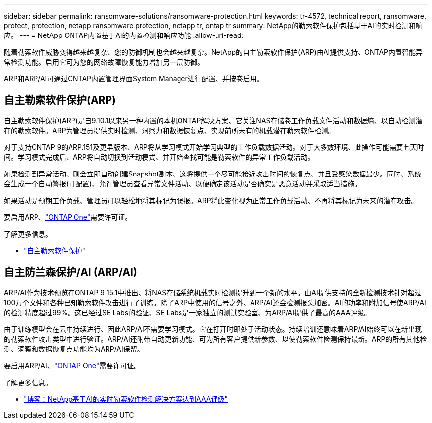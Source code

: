 ---
sidebar: sidebar 
permalink: ransomware-solutions/ransomware-protection.html 
keywords: tr-4572, technical report, ransomware, protect, protection, netapp ransomware protection, netapp tr, ontap tr 
summary: NetApp的勒索软件保护包括基于AI的实时检测和响应。 
---
= NetApp ONTAP内置基于AI的内置检测和响应功能
:allow-uri-read: 


[role="lead"]
随着勒索软件威胁变得越来越复杂、您的防御机制也会越来越复杂。NetApp的自主勒索软件保护(ARP)由AI提供支持、ONTAP内置智能异常检测功能。启用它可为您的网络故障恢复能力增加另一层防御。

ARP和ARP/AI可通过ONTAP内置管理界面System Manager进行配置、并按卷启用。



== 自主勒索软件保护(ARP)

自主勒索软件保护(ARP)是自9.10.1以来另一种内置的本机ONTAP解决方案、它关注NAS存储卷工作负载文件活动和数据熵、以自动检测潜在的勒索软件。ARP为管理员提供实时检测、洞察力和数据恢复点、实现前所未有的机载潜在勒索软件检测。

对于支持ONTAP 9的ARP.151及更早版本、ARP将从学习模式开始学习典型的工作负载数据活动。对于大多数环境、此操作可能需要七天时间。学习模式完成后、ARP将自动切换到活动模式、并开始查找可能是勒索软件的异常工作负载活动。

如果检测到异常活动、则会立即自动创建Snapshot副本、这将提供一个尽可能接近攻击时间的恢复点、并且受感染数据最少。同时、系统会生成一个自动警报(可配置)、允许管理员查看异常文件活动、以便确定该活动是否确实是恶意活动并采取适当措施。

如果活动是预期工作负载、管理员可以轻松地将其标记为误报。ARP将此变化视为正常工作负载活动、不再将其标记为未来的潜在攻击。

要启用ARP、link:../system-admin/manage-licenses-concept.html["ONTAP One"]需要许可证。

.了解更多信息。
* link:../anti-ransomware/index.html["自主勒索软件保护"]




== 自主防兰森保护/AI (ARP/AI)

ARP/AI作为技术预览在ONTAP 9 15.1中推出、将NAS存储系统机载实时检测提升到一个新的水平。由AI提供支持的全新检测技术针对超过100万个文件和各种已知勒索软件攻击进行了训练。除了ARP中使用的信号之外、ARP/AI还会检测报头加密。AI的功率和附加信号使ARP/AI的检测精度超过99%。这已经过SE Labs的验证、SE Labs是一家独立的测试实验室、为ARP/AI提供了最高的AAA评级。

由于训练模型会在云中持续进行、因此ARP/AI不需要学习模式。它在打开时即处于活动状态。持续培训还意味着ARP/AI始终可以在新出现的勒索软件攻击类型中进行验证。ARP/AI还附带自动更新功能、可为所有客户提供新参数、以使勒索软件检测保持最新。ARP的所有其他检测、洞察和数据恢复点功能均为ARP/AI保留。

要启用ARP/AI、link:../system-admin/manage-licenses-concept.html["ONTAP One"]需要许可证。

.了解更多信息。
* https://community.netapp.com/t5/Tech-ONTAP-Blogs/NetApp-s-AI-based-real-time-ransomware-detection-solution-achieves-AAA-rating/ba-p/453379["博客：NetApp基于AI的实时勒索软件检测解决方案达到AAA评级"^]

